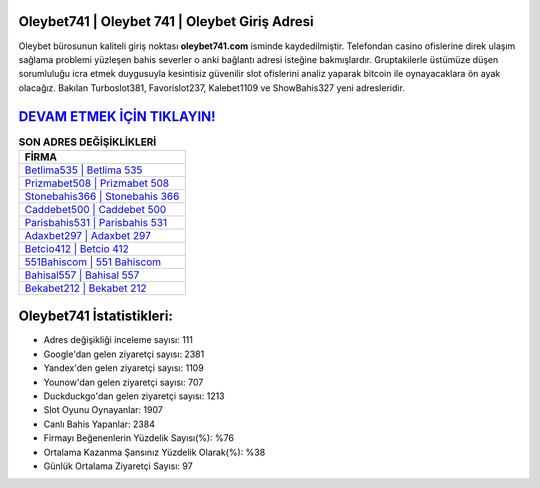﻿Oleybet741 | Oleybet 741 | Oleybet Giriş Adresi
===================================

.. image:: images/oleybet-giris.jpg
   :width: 600
   
Oleybet bürosunun kaliteli giriş noktası **oleybet741.com** isminde kaydedilmiştir. Telefondan casino ofislerine direk ulaşım sağlama problemi yüzleşen bahis severler o anki bağlantı adresi isteğine bakmışlardır. Gruptakilerle üstümüze düşen sorumluluğu icra etmek duygusuyla kesintisiz güvenilir slot ofislerini analiz yaparak bitcoin ile oynayacaklara ön ayak olacağız. Bakılan Turboslot381, Favorislot237, Kalebet1109 ve ShowBahis327 yeni adresleridir.

`DEVAM ETMEK İÇİN TIKLAYIN! <https://uclck.me/gonow>`_
==============

.. list-table:: **SON ADRES DEĞİŞİKLİKLERİ**
   :widths: 100
   :header-rows: 1

   * - FİRMA
   * - `Betlima535 | Betlima 535 <betlima535-betlima-535-betlima-giris-adresi.html>`_
   * - `Prizmabet508 | Prizmabet 508 <prizmabet508-prizmabet-508-prizmabet-giris-adresi.html>`_
   * - `Stonebahis366 | Stonebahis 366 <stonebahis366-stonebahis-366-stonebahis-giris-adresi.html>`_	 
   * - `Caddebet500 | Caddebet 500 <caddebet500-caddebet-500-caddebet-giris-adresi.html>`_	 
   * - `Parisbahis531 | Parisbahis 531 <parisbahis531-parisbahis-531-parisbahis-giris-adresi.html>`_ 
   * - `Adaxbet297 | Adaxbet 297 <adaxbet297-adaxbet-297-adaxbet-giris-adresi.html>`_
   * - `Betcio412 | Betcio 412 <betcio412-betcio-412-betcio-giris-adresi.html>`_	 
   * - `551Bahiscom | 551 Bahiscom <551bahiscom-551-bahiscom-bahiscom-giris-adresi.html>`_
   * - `Bahisal557 | Bahisal 557 <bahisal557-bahisal-557-bahisal-giris-adresi.html>`_
   * - `Bekabet212 | Bekabet 212 <bekabet212-bekabet-212-bekabet-giris-adresi.html>`_
	 
Oleybet741 İstatistikleri:
===================================	 
* Adres değişikliği inceleme sayısı: 111
* Google'dan gelen ziyaretçi sayısı: 2381
* Yandex'den gelen ziyaretçi sayısı: 1109
* Younow'dan gelen ziyaretçi sayısı: 707
* Duckduckgo'dan gelen ziyaretçi sayısı: 1213
* Slot Oyunu Oynayanlar: 1907
* Canlı Bahis Yapanlar: 2384
* Firmayı Beğenenlerin Yüzdelik Sayısı(%): %76
* Ortalama Kazanma Şansınız Yüzdelik Olarak(%): %38
* Günlük Ortalama Ziyaretçi Sayısı: 97
